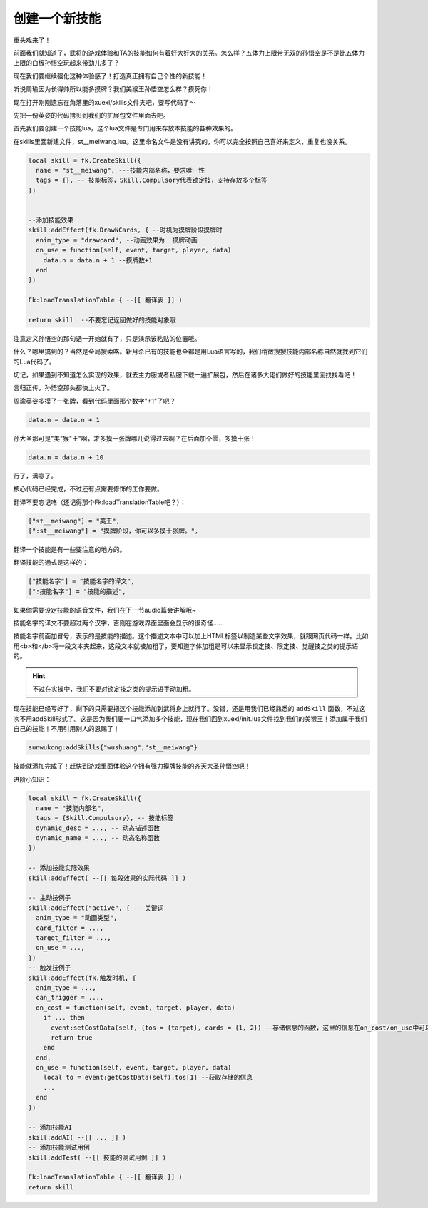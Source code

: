 ﻿创建一个新技能
===============

重头戏来了！

前面我们就知道了，武将的游戏体验和TA的技能如何有着好大好大的关系。\
怎么样？五体力上限带无双的孙悟空是不是比五体力上限的白板孙悟空玩起来带劲儿多了？

现在我们要继续强化这种体验感了！打造真正拥有自己个性的新技能！

听说周瑜因为长得帅所以能多摸牌？我们美猴王孙悟空怎么样？摸死你！

现在打开刚刚遗忘在角落里的xuexi/skills文件夹吧，要写代码了～

先把一份英姿的代码拷贝到我们的扩展包文件里面去吧。

首先我们要创建一个技能lua，这个lua文件是专门用来存放本技能的各种效果的。

在skills里面新建文件，st__meiwang.lua。这里命名文件是没有讲究的，你可以完全按照自己喜好来定义，重复也没关系。

.. code:: lua

  local skill = fk.CreateSkill({
    name = "st__meiwang", ---技能内部名称，要求唯一性
    tags = {}, -- 技能标签，Skill.Compulsory代表锁定技，支持存放多个标签
  })


  --添加技能效果
  skill:addEffect(fk.DrawNCards, { --时机为摸牌阶段摸牌时
    anim_type = "drawcard", --动画效果为  摸牌动画
    on_use = function(self, event, target, player, data)
      data.n = data.n + 1 --摸牌数+1
    end
  })

  Fk:loadTranslationTable { --[[ 翻译表 ]] ) 

  return skill  --不要忘记返回做好的技能对象哦

注意定义孙悟空的那句话一开始就有了，只是演示该粘贴的位置哦。

什么？哪里搞到的？当然是全局搜索咯。新月杀已有的技能也全都是用Lua语言写的，\
我们稍微搜搜技能内部名称自然就找到它们的Lua代码了。

切记，如果遇到不知道怎么实现的效果，就去主力服或者私服下载一遍扩展包，然后在诸多大佬们做好的技能里面找找看吧！

言归正传，孙悟空那头都快上火了。

周瑜英姿多摸了一张牌，看到代码里面那个数字"+1"了吧？

.. code:: lua

   data.n = data.n + 1

孙大圣那可是"美"猴"王"啊，才多摸一张牌哪儿说得过去啊？在后面加个零，多摸十张！

.. code:: lua

   data.n = data.n + 10

行了，满意了。

核心代码已经完成，不过还有点需要修饰的工作要做。


翻译不要忘记咯（还记得那个Fk:loadTranslationTable吧？）：

.. code:: lua

  ["st__meiwang"] = "美王",
  [":st__meiwang"] = "摸牌阶段，你可以多摸十张牌。",

翻译一个技能是有一些要注意的地方的。

翻译技能的通式是这样的：

.. code:: lua

  ["技能名字"] = "技能名字的译文",
  [":技能名字"] = "技能的描述",

如果你需要设定技能的语音文件，我们在下一节audio篇会讲解哦~

技能名字的译文不要超过两个汉字，否则在游戏界面里面会显示的很奇怪……

技能名字前面加冒号，表示的是技能的描述。这个描述文本中可以加上HTML标签\
以制造某些文字效果，就跟网页代码一样。比如用<b>和</b>将一段文本夹起来，\
这段文本就被加粗了，要知道字体加粗是可以来显示锁定技、限定技、\
觉醒技之类的提示语的。

.. hint::

   不过在实操中，我们不要对锁定技之类的提示语手动加粗。

现在技能已经写好了，剩下的只需要把这个技能添加到武将身上就行了。\
没错，还是用我们已经熟悉的 ``addSkill`` 函数，不过这次不用addSkill形式了。\
这是因为我们要一口气添加多个技能，现在我们回到xuexi/init.lua文件\
找到我们的美猴王！添加属于我们自己的技能！不用引用别人的恩赐了！

.. code:: lua

   sunwukong:addSkills{"wushuang","st__meiwang"}

技能就添加完成了！赶快到游戏里面体验这个拥有强力摸牌技能的齐天大圣孙悟空吧！


进阶小知识：

.. code:: lua

   local skill = fk.CreateSkill({
     name = "技能内部名",
     tags = {Skill.Compulsory}, -- 技能标签
     dynamic_desc = ..., -- 动态描述函数
     dynamic_name = ..., -- 动态名称函数
   })

   -- 添加技能实际效果
   skill:addEffect( --[[ 每段效果的实际代码 ]] )

   -- 主动技例子
   skill:addEffect("active", { -- 关键词
     anim_type = "动画类型",
     card_filter = ...,
     target_filter = ...,
     on_use = ...,
   })
   -- 触发技例子
   skill:addEffect(fk.触发时机, {
     anim_type = ...,
     can_trigger = ...,
     on_cost = function(self, event, target, player, data)
       if ... then
         event:setCostData(self, {tos = {target}, cards = {1, 2}) --存储信息的函数，这里的信息在on_cost/on_use中可以获取
         return true
       end
     end,
     on_use = function(self, event, target, player, data)
       local to = event:getCostData(self).tos[1] --获取存储的信息
       ...
     end
   })

   -- 添加技能AI
   skill:addAI( --[[ ... ]] )
   -- 添加技能测试用例
   skill:addTest( --[[ 技能的测试用例 ]] )

   Fk:loadTranslationTable { --[[ 翻译表 ]] )
   return skill
